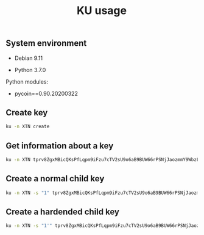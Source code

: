 #+TITLE: KU usage
#+OPTIONS: ^:nil
#+PROPERTY: header-args:sh :session *shell ku-usage sh* :results silent raw
#+PROPERTY: header-args:python :session *shell ku-usage python* :results silent raw

** System environment

- Debian 9.11

- Python 3.7.0

Python modules:

- pycoin==0.90.20200322

** Create key

#+BEGIN_SRC sh :results replace code
ku -n XTN create
#+END_SRC

#+RESULTS:
#+begin_src sh
input                        : create
network                      : Bitcoin testnet3
symbol                       : XTN
wallet key                   : tprv8ZgxMBicQKsPfLqpm9iFzu7cTV2sU9o6aB9BUW66rPSNjJaozmmY9WbzLCo1fL\
                                 zJMjh2z9hiL7nKCHjutuq7ps5v8m1gkv2KDWSDX3RvwCG
public version               : tpubD6NzVbkrYhZ4YosceoNrQJmj2WYodUz19Ujxm28QGfEmZnqadAb8L1DrWMx6b3\
                                 icdo8Zg7cPEzYhWzryeeFwumu3WU1JUwy9aBuDZ2ktyXQ
tree depth                   : 0
fingerprint                  : 57f3ff57
parent f'print               : 00000000
child index                  : 0
chain code                   : f813c6b2d9ce36eac57e9954471d75d287e385ce8d8193a7780d1c2919d0fede
private key                  : yes
secret exponent              : 50278011261775477826002692554057851747671620487616390030698413698607664282679
 hex                         : 6f28588e2a435db5e3166c630067ba7b8c4fdf2455c635d9dbc5fb90dd4f3c37
wif                          : cRJn3jdsNELk5oefYT4SfSJaGoq2dwpfbnwcuYkJ2Q2vPLBcMhZn
 uncompressed                : 92RsXynWY6Hi2YQwVsmHEhAsawZdd1e5fhKGPKyUscaWmY3Dwd1
public pair x                : 66140124750649504267710947627088163136169929420042544183636129436858109589521
public pair y                : 23359007489798498367317204813269751391270676355378293725647319241004639992811
 x as hex                    : 9239fbe752cbfa111ff310bbb93f9e298ce4a9bde1cae8337fb751082d46f811
 y as hex                    : 33a4bace8d1799420200adc19f3542ca6133eed2dd0d6831de7921f2b52a3beb
y parity                     : odd
key pair as sec              : 039239fbe752cbfa111ff310bbb93f9e298ce4a9bde1cae8337fb751082d46f811
 uncompressed                : 049239fbe752cbfa111ff310bbb93f9e298ce4a9bde1cae8337fb751082d46f811\
                                 33a4bace8d1799420200adc19f3542ca6133eed2dd0d6831de7921f2b52a3beb
hash160                      : 57f3ff5765f00500b8541877e4d473c08ed90dec
 uncompressed                : 94e660ff9703476bb4833bd29fbb353640b4afec
Bitcoin address              : moY1Nytnr4h7jC4xJTrqDLZNGEfGKjamLp
Bitcoin address uncompressed : mu6GHT99uP1sCS5HKjbtGAfd8NNZBCsLjQ
Bitcoin segwit address       : tb1q2lel74m97qzspwz5rpm7f4rncz8djr0vzh9ptr
p2sh segwit                  : 2MvitxRjmVWvBzjXeB3RXbFUQisWBx3F3fw
 corresponding p2sh script   : 001457f3ff5765f00500b8541877e4d473c08ed90dec
#+end_src

** Get information about a key

#+BEGIN_SRC sh :results replace code
ku -n XTN tprv8ZgxMBicQKsPfLqpm9iFzu7cTV2sU9o6aB9BUW66rPSNjJaozmmY9WbzLCo1fLzJMjh2z9hiL7nKCHjutuq7ps5v8m1gkv2KDWSDX3RvwCG
#+END_SRC

#+RESULTS:
#+begin_src sh
input                        : tprv8ZgxMBicQKsPfLqpm9iFzu7cTV2sU9o6aB9BUW66rPSNjJaozmmY9WbzLCo1fL\
                                 zJMjh2z9hiL7nKCHjutuq7ps5v8m1gkv2KDWSDX3RvwCG
network                      : Bitcoin testnet3
symbol                       : XTN
wallet key                   : tprv8ZgxMBicQKsPfLqpm9iFzu7cTV2sU9o6aB9BUW66rPSNjJaozmmY9WbzLCo1fL\
                                 zJMjh2z9hiL7nKCHjutuq7ps5v8m1gkv2KDWSDX3RvwCG
public version               : tpubD6NzVbkrYhZ4YosceoNrQJmj2WYodUz19Ujxm28QGfEmZnqadAb8L1DrWMx6b3\
                                 icdo8Zg7cPEzYhWzryeeFwumu3WU1JUwy9aBuDZ2ktyXQ
tree depth                   : 0
fingerprint                  : 57f3ff57
parent f'print               : 00000000
child index                  : 0
chain code                   : f813c6b2d9ce36eac57e9954471d75d287e385ce8d8193a7780d1c2919d0fede
private key                  : yes
secret exponent              : 50278011261775477826002692554057851747671620487616390030698413698607664282679
 hex                         : 6f28588e2a435db5e3166c630067ba7b8c4fdf2455c635d9dbc5fb90dd4f3c37
wif                          : cRJn3jdsNELk5oefYT4SfSJaGoq2dwpfbnwcuYkJ2Q2vPLBcMhZn
 uncompressed                : 92RsXynWY6Hi2YQwVsmHEhAsawZdd1e5fhKGPKyUscaWmY3Dwd1
public pair x                : 66140124750649504267710947627088163136169929420042544183636129436858109589521
public pair y                : 23359007489798498367317204813269751391270676355378293725647319241004639992811
 x as hex                    : 9239fbe752cbfa111ff310bbb93f9e298ce4a9bde1cae8337fb751082d46f811
 y as hex                    : 33a4bace8d1799420200adc19f3542ca6133eed2dd0d6831de7921f2b52a3beb
y parity                     : odd
key pair as sec              : 039239fbe752cbfa111ff310bbb93f9e298ce4a9bde1cae8337fb751082d46f811
 uncompressed                : 049239fbe752cbfa111ff310bbb93f9e298ce4a9bde1cae8337fb751082d46f811\
                                 33a4bace8d1799420200adc19f3542ca6133eed2dd0d6831de7921f2b52a3beb
hash160                      : 57f3ff5765f00500b8541877e4d473c08ed90dec
 uncompressed                : 94e660ff9703476bb4833bd29fbb353640b4afec
Bitcoin address              : moY1Nytnr4h7jC4xJTrqDLZNGEfGKjamLp
Bitcoin address uncompressed : mu6GHT99uP1sCS5HKjbtGAfd8NNZBCsLjQ
Bitcoin segwit address       : tb1q2lel74m97qzspwz5rpm7f4rncz8djr0vzh9ptr
p2sh segwit                  : 2MvitxRjmVWvBzjXeB3RXbFUQisWBx3F3fw
 corresponding p2sh script   : 001457f3ff5765f00500b8541877e4d473c08ed90dec
#+end_src

** Create a normal child key

#+BEGIN_SRC sh :results replace code
ku -n XTN -s "1" tprv8ZgxMBicQKsPfLqpm9iFzu7cTV2sU9o6aB9BUW66rPSNjJaozmmY9WbzLCo1fLzJMjh2z9hiL7nKCHjutuq7ps5v8m1gkv2KDWSDX3RvwCG
#+END_SRC

#+RESULTS:
#+begin_src sh
input                        : tprv8ZgxMBicQKsPfLqpm9iFzu7cTV2sU9o6aB9BUW66rPSNjJaozmmY9WbzLCo1fL\
                                 zJMjh2z9hiL7nKCHjutuq7ps5v8m1gkv2KDWSDX3RvwCG
network                      : Bitcoin testnet3
symbol                       : XTN
wallet key                   : tprv8cDawHNgJ3KQS3XFn4ABzPFtLHsHtyCnfnUX6mGDaiMXXy9AkkDaDr7AFVZgGF\
                                 S7izpPiLW1xZptv9sx3Rafy2bCTbVWhw3J1Kuhmz5fL44
public version               : tpubD8ud5hQvSR15KWZ3fhpnPnuzuKPE4JPhF65JPHJWzz9vNTPwP93AQLj2RfVb2h\
                                 zUFaW9vACviTouzGYHaK2yaZb86Vj4oDAPUM29S6E76GQ
tree depth                   : 1
fingerprint                  : 1cc558cf
parent f'print               : 57f3ff57
child index                  : 1
chain code                   : a7083464bd1d3e7cb9e1a37a5fac59d768bbea2ddcc06d68db75727a69203334
private key                  : yes
secret exponent              : 10175665611936536960212700543537984959143875691066257925291201954954158514549
 hex                         : 167f38fec0577b4fb9ac4a89e3ccff09546778014f28fb150715174dd70ba175
wif                          : cNLS4BehAQRmja2H1ncswX48sRmvSR7LbHdLw3b4NoEnRkAL66Tb
 uncompressed                : 91kppPobvndsv9PVYu2LFAXcmWBBJ61XikeEaYQ87JGozp5QE3c
public pair x                : 72074306871684564231494713060715180251120365778523548577998369770819836750858
public pair y                : 73026813393901890802572718199560608746253246106782948942250275448403196567861
 x as hex                    : 9f589caf8cc3035c1e6385968391ceb3f300af853678d2926204ab366f24ac0a
 y as hex                    : a173b62e0ec123fc5641520eb4068e24883cee1a8367dbfc23cdccd70ee2e135
y parity                     : odd
key pair as sec              : 039f589caf8cc3035c1e6385968391ceb3f300af853678d2926204ab366f24ac0a
 uncompressed                : 049f589caf8cc3035c1e6385968391ceb3f300af853678d2926204ab366f24ac0a\
                                 a173b62e0ec123fc5641520eb4068e24883cee1a8367dbfc23cdccd70ee2e135
hash160                      : 1cc558cf0fe8a0a1d99a645ae03cb0b05fcdd2bd
 uncompressed                : 52b6dfece0fc1485e3cfc65e0788079ba79db6b7
Bitcoin address              : mi95dL2nDYvtA6kRNkjfFD8b4u6JQBiYa1
Bitcoin address uncompressed : mo4Jn9Abi6nvQFvLGTwBRoAK5a186NmzW7
Bitcoin segwit address       : tb1qrnz43nc0azs2rkv6v3dwq09skp0um54aq76c8n
p2sh segwit                  : 2N5W29Hmu4YQcTuhhh1ZR6kWx2YZc3tHDC5
 corresponding p2sh script   : 00141cc558cf0fe8a0a1d99a645ae03cb0b05fcdd2bd
#+end_src

** Create a hardended child key

#+BEGIN_SRC sh :results replace code
ku -n XTN -s "1'" tprv8ZgxMBicQKsPfLqpm9iFzu7cTV2sU9o6aB9BUW66rPSNjJaozmmY9WbzLCo1fLzJMjh2z9hiL7nKCHjutuq7ps5v8m1gkv2KDWSDX3RvwCG
#+END_SRC

#+RESULTS:
#+begin_src sh
input                        : tprv8ZgxMBicQKsPfLqpm9iFzu7cTV2sU9o6aB9BUW66rPSNjJaozmmY9WbzLCo1fL\
                                 zJMjh2z9hiL7nKCHjutuq7ps5v8m1gkv2KDWSDX3RvwCG
network                      : Bitcoin testnet3
symbol                       : XTN
wallet key                   : tprv8cDawHNpdhrNbpJt239U99nymLa8F3T3DxAJLUDGMrKkgYssWKXiu5yx21GqRc\
                                 5sLnD9gDX3L2bQoq9yJYaGCqoWZeGTEgp3aCtYGinZsXx
public version               : tpubD8ud5hR4n5Y3VHLfugp4YZT6LN64QNdwoFm5czFZn889X38e8iMK5abpC7azAt\
                                 pao1HJhrrqPpaUgM6NcDHmdmfBCgFotaAdKyzbtUZmBtA
tree depth                   : 1
fingerprint                  : bdf6282c
parent f'print               : 57f3ff57
child index                  : 1H (2147483649)
chain code                   : 73f0deb781fa87af7249602b2696dea5bf02bfdf190d6abb2350a559b1c2cec3
private key                  : yes
secret exponent              : 61602875498570315404210565602467016016390744731637440902025864616119025455717
 hex                         : 8831fdeefe47e6faa5db89f20a57ec836d40946111ca96473452f5d0021ad265
wif                          : cS9SuYJfwciEEwSvjHieZhCTw3qFjuBNGcvw8LfGFs4pmVW5iFaV
 uncompressed                : 92cu67BoS4ZT7L8gpC3Bn1xAGsV9n4fbj4A3kMKBhyf2JsKipvm
public pair x                : 23864505531964240755788879542663499118613642943918826122885445375128926076495
public pair y                : 47934172485028799614953021791364156950491061801166306905448190132602651060854
 x as hex                    : 34c2d4db05d3704eb7d3df9342514439f0cd833f4f96b8fae2120416de62be4f
 y as hex                    : 69f9c7ba1886bae42d061bb7c1bd05fa0dcbf31705a24bcfb668410a55dcaa76
y parity                     : even
key pair as sec              : 0234c2d4db05d3704eb7d3df9342514439f0cd833f4f96b8fae2120416de62be4f
 uncompressed                : 0434c2d4db05d3704eb7d3df9342514439f0cd833f4f96b8fae2120416de62be4f\
                                 69f9c7ba1886bae42d061bb7c1bd05fa0dcbf31705a24bcfb668410a55dcaa76
hash160                      : bdf6282cf5d70097bf564dd780294d3ad9fab1e8
 uncompressed                : e621be54a34e967ade0d3fcdd111a71de534a5f9
Bitcoin address              : mxqNtbPYwcMLpx2DxzZPcAPTSQ9E6PaGfp
Bitcoin address uncompressed : n2Vn8iJv8jLodWmpTbLQ1asu6nYWJcdKDT
Bitcoin segwit address       : tb1qhhmzst846uqf006kfhtcq22d8tvl4v0gn5gypv
p2sh segwit                  : 2MtmgJNGkiYHvocFr2kt7XFsi2Lfo81VCNN
 corresponding p2sh script   : 0014bdf6282cf5d70097bf564dd780294d3ad9fab1e8
#+end_src



